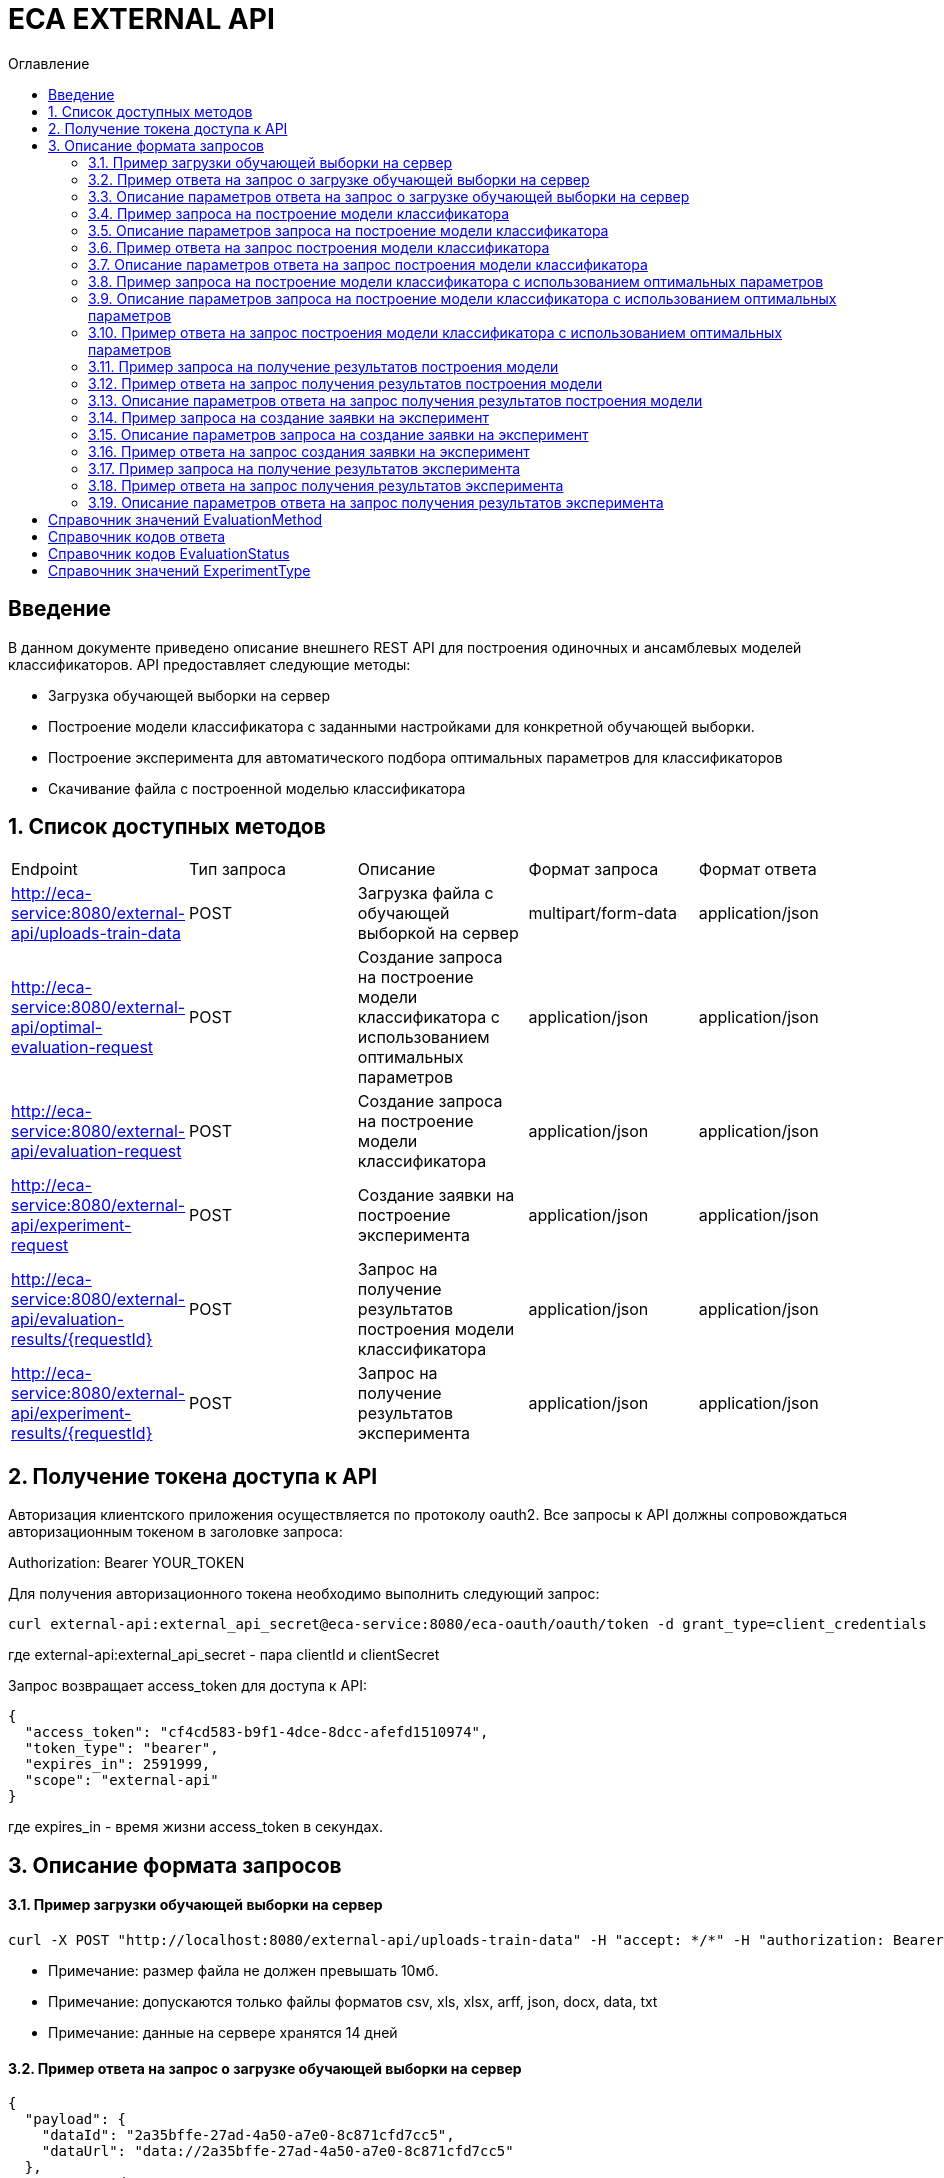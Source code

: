 = ECA EXTERNAL API
:toc:
:toc-title: Оглавление

== Введение

В данном документе приведено описание внешнего REST API для построения одиночных и ансамблевых моделей классификаторов.
API предоставляет следующие методы:

* Загрузка обучающей выборки на сервер
* Построение модели классификатора с заданными настройками для конкретной обучающей выборки.
* Построение эксперимента для автоматического подбора оптимальных параметров для классификаторов
* Скачивание файла с построенной моделью классификатора

== 1. Список доступных методов

|===
|Endpoint|Тип запроса|Описание|Формат запроса|Формат ответа
|http://eca-service:8080/external-api/uploads-train-data
|POST
|Загрузка файла с обучающей выборкой на сервер
|multipart/form-data
|application/json
|http://eca-service:8080/external-api/optimal-evaluation-request
|POST
|Создание запроса на построение модели классификатора с использованием оптимальных параметров
|application/json
|application/json
|http://eca-service:8080/external-api/evaluation-request
|POST
|Создание запроса на построение модели классификатора
|application/json
|application/json
|http://eca-service:8080/external-api/experiment-request
|POST
|Создание заявки на построение эксперимента
|application/json
|application/json
|http://eca-service:8080/external-api/evaluation-results/{requestId}
|POST
|Запрос на получение результатов построения модели классификатора
|application/json
|application/json
|http://eca-service:8080/external-api/experiment-results/{requestId}
|POST
|Запрос на получение результатов эксперимента
|application/json
|application/json
|===

== 2. Получение токена доступа к API

Авторизация клиентского приложения осуществляется по протоколу oauth2. Все запросы к API должны сопровождаться авторизационным токеном в заголовке запроса:

Authorization: Bearer YOUR_TOKEN

Для получения авторизационного токена необходимо выполнить следующий запрос:

[source,bash]
----
curl external-api:external_api_secret@eca-service:8080/eca-oauth/oauth/token -d grant_type=client_credentials
----

где external-api:external_api_secret - пара clientId и clientSecret

Запрос возвращает access_token для доступа к API:

[source,json]
----
{
  "access_token": "cf4cd583-b9f1-4dce-8dcc-afefd1510974",
  "token_type": "bearer",
  "expires_in": 2591999,
  "scope": "external-api"
}
----

где expires_in - время жизни access_token в секундах.

== 3. Описание формата запросов

==== 3.1. Пример загрузки обучающей выборки на сервер

[source,bash]
----
curl -X POST "http://localhost:8080/external-api/uploads-train-data" -H "accept: */*" -H "authorization: Bearer cf4cd583-b9f1-4dce-8dcc-afefd1510974" -H "Content-Type: multipart/form-data" -F "trainingData=@iris.xls;type=application/vnd.ms-excel"
----

* Примечание: размер файла не должен превышать 10мб.
* Примечание: допускаются только файлы форматов csv, xls, xlsx, arff, json, docx, data, txt
* Примечание: данные на сервере хранятся 14 дней

==== 3.2. Пример ответа на запрос о загрузке обучающей выборки на сервер

[source,json]
----
{
  "payload": {
    "dataId": "2a35bffe-27ad-4a50-a7e0-8c871cfd7cc5",
    "dataUrl": "data://2a35bffe-27ad-4a50-a7e0-8c871cfd7cc5"
  },
  "responseCode": "SUCCESS",
  "errorDescription": null
}
----

==== 3.3. Описание параметров ответа на запрос о загрузке обучающей выборки на сервер

|===
|Название поля/атрибута|Тип|Обязательное|Описание|Комментарий
|dataId
|string
|+
|Уникальный идентификатор данных
|
|dataUrl
|string
|+
|Внутренняя ссылка на данные в формате data://dataId
|Ссылка может быть передана в поле trainDataUrl для запроса на построение модели классификатора
|responseCode
|string
|+
|Статус ответа
|Заполняется по справочнику <<Справочник кодов ответа>>
|===

==== 3.4. Пример запроса на построение модели классификатора

[source,json]
----
{
  "trainDataUrl": "http://kt.ijs.si/Branax/Repository/WEKA/Iris.xls",
  "classifierOptions": {
    "type": "logistic",
    "maxIts": 200,
    "useConjugateGradientDescent": false
  },
  "evaluationMethod": "CROSS_VALIDATION",
  "numFolds": 10,
  "numTests": 1,
  "seed": 1
}
----

==== 3.5. Описание параметров запроса на построение модели классификатора

|===
|Название поля/атрибута|Тип|Обязательное|Описание|Комментарий
|trainDataUrl
|string
|+
|Ссылка на обучающую выборку
|Может быть передана ссылка на внешний источник, например http или ftp, так и ссылка на файл с данными на сервере в формате data://DATA_ID
|classifierOptions
|ClassifierOptions
|+
|JSON конфигурация классификатора
|подробнее в link:classifiers-options.adoc[]
|evaluationMethod
|string
|+
|Метод оценки точности
|Заполняется по справочнику <<Справочник значений EvaluationMethod>>
|numFolds
|integer
|-
|Число блоков для метода V - блочной кросс проверки
|
|numTests
|integer
|-
|Число тестов для метода V - блочной кросс проверки
|
|seed
|integer
|-
|Начальное значение для генератора псевдослучайных чисел
|
|===

==== 3.6. Пример ответа на запрос построения модели классификатора

[source,json]
----
{
  "payload": {
    "requestId": "1cbe6c49-8432-4c81-9afa-90f04a803fed",
    "evaluationStatus": "IN_PROGRESS",
    "errorCode": null
  },
  "responseCode": "SUCCESS",
  "errorDescription": null
}
----

==== 3.7. Описание параметров ответа на запрос построения модели классификатора

|===
|Название поля/атрибута|Тип|Обязательное|Описание|Комментарий
|requestId
|string
|+
|Уникальный идентификатор запроса
|
|evaluationStatus
|string
|+
|Статус построения модели
|Заполняется по справочнику <<Справочник кодов EvaluationStatus>>
|responseCode
|string
|+
|Статус ответа
|Заполняется по справочнику <<Справочник кодов ответа>>
|errorCode
|string
|-
|Код ошибки
|
|===

==== 3.8. Пример запроса на построение модели классификатора с использованием оптимальных параметров

[source,json]
----
{
  "trainDataUrl": "http://kt.ijs.si/Branax/Repository/WEKA/Iris.xls"
}
----

==== 3.9. Описание параметров запроса на построение модели классификатора с использованием оптимальных параметров

|===
|Название поля/атрибута|Тип|Обязательное|Описание|Комментарий
|trainDataUrl
|string
|+
|Ссылка на обучающую выборку
|Может быть передана ссылка на внешний источник, например http или ftp, так и ссылка на файл с данными на сервере в формате data://DATA_ID
|===

==== 3.10. Пример ответа на запрос построения модели классификатора с использованием оптимальных параметров

[source,json]
----
{
  "payload": {
    "requestId": "1cbe6c49-8432-4c81-9afa-90f04a803fed",
    "evaluationStatus": "IN_PROGRESS",
    "errorCode": null
  },
  "responseCode": "SUCCESS",
  "errorDescription": null
}
----

Описание полей ответа приведено в п. 3.7.

==== 3.11. Пример запроса на получение результатов построения модели

[source,bash]
----
curl -X GET "http://localhost:8080/external-api/evaluation-results/1cbe6c49-8432-4c81-9afa-90f04a803fed" -H "accept: */*" -H "authorization: Bearer cf4cd583-b9f1-4dce-8dcc-afefd1510974"
----

==== 3.12. Пример ответа на запрос получения результатов построения модели

[source,json]
----
{
  "payload": {
    "requestId": "1cbe6c49-8432-4c81-9afa-90f04a803fed",
    "evaluationStatus": "FINISHED",
    "errorCode": null,
    "modelUrl": "http://localhost:8098/object-storage/eca-service/classifier-0f45c641-48e1-4f8f-a461-38c27a4befc3.model?X-Amz-Algorithm=AWS4-HMAC-SHA256&X-Amz-Credential=minio%2F20220727%2Fus-east-1%2Fs3%2Faws4_request&X-Amz-Date=20220727T061714Z&X-Amz-Expires=604800&X-Amz-SignedHeaders=host&X-Amz-Signature=2ebb2d403962381a141efaf28767fe3ef622ce1477d9bd2f914560561579325c",
    "numTestInstances": 150,
    "numCorrect": 144,
    "numIncorrect": 6,
    "pctCorrect": 96,
    "pctIncorrect": 4,
    "meanAbsoluteError": 0.02869334024628254
  },
  "responseCode": "SUCCESS",
  "errorDescription": null
}
----

==== 3.13. Описание параметров ответа на запрос получения результатов построения модели

|===
|Название поля/атрибута|Тип|Обязательное|Описание|Комментарий
|requestId
|string
|+
|Уникальный идентификатор запроса
|
|evaluationStatus
|string
|+
|Статус построения модели
|Заполняется по справочнику <<Справочник кодов EvaluationStatus>>
|responseCode
|string
|+
|Статус ответа
|Заполняется по справочнику <<Справочник кодов ответа>>
|errorCode
|string
|-
|Код ошибки
|
|modelUrl
|string
|-
|Ссылка на скачивание модели из S3. Ссылка действительна в течении 7 дней.
|Заполняется при evaluationStatus = FINISHED
|numTestInstances
|integer
|-
|Число объектов тестовых данных
|Заполняется при evaluationStatus = FINISHED
|numCorrect
|integer
|-
|Число верно классифицированных объектов
|Заполняется при evaluationStatus = FINISHED
|numIncorrect
|integer
|-
|Число неверно классифицированных объектов
|Заполняется при evaluationStatus = FINISHED
|pctCorrect
|decimal
|-
|Точность классификатора
|Доля верно классифицированных объектов. Заполняется при evaluationStatus = FINISHED
|pctIncorrect
|decimal
|-
|Ошибка классификатора
|Доля неверно классифицированных объектов. Заполняется при evaluationStatus = FINISHED
|meanAbsoluteError
|decimal
|-
|Средняя абсолютная ошибка классификации
|Заполняется при evaluationStatus = FINISHED
|===

==== 3.14. Пример запроса на создание заявки на эксперимент

[source,json]
----
{
  "trainDataUrl": "http://kt.ijs.si/Branax/Repository/WEKA/Iris.xls",
  "evaluationMethod": "CROSS_VALIDATION",
  "experimentType": "RANDOM_FORESTS"
}
----

==== 3.15. Описание параметров запроса на создание заявки на эксперимент

|===
|Название поля/атрибута|Тип|Обязательное|Описание|Комментарий
|trainDataUrl
|string
|+
|Ссылка на обучающую выборку
|Может быть передана ссылка на внешний источник, например http или ftp, так и ссылка на файл с данными на сервере в формате data://DATA_ID
|evaluationMethod
|string
|+
|Метод оценки точности
|Заполняется по справочнику <<Справочник значений EvaluationMethod>>
|experimentType
|string
|+
|Тип эксперимента
|Заполняется по справочнику <<Справочник значений ExperimentType>>
|===

==== 3.16. Пример ответа на запрос создания заявки на эксперимент

[source,json]
----
{
  "payload": {
    "requestId": "1cbe6c49-8432-4c81-9afa-90f04a803fed",
    "evaluationStatus": "IN_PROGRESS",
    "errorCode": null
  },
  "responseCode": "SUCCESS",
  "errorDescription": null
}
----

Описание полей ответа приведено в п. 3.7.

==== 3.17. Пример запроса на получение результатов эксперимента

[source,bash]
----
curl -X GET "http://localhost:8080/external-api/experiment-results/1cbe6c49-8432-4c81-9afa-90f04a803fed" -H "accept: */*" -H "authorization: Bearer cf4cd583-b9f1-4dce-8dcc-afefd1510974"
----

==== 3.18. Пример ответа на запрос получения результатов эксперимента

[source,json]
----
{
  "payload": {
    "requestId": "1cbe6c49-8432-4c81-9afa-90f04a803fed",
    "evaluationStatus": "FINISHED",
    "errorCode": null,
    "experimentModelUrl": "http://localhost:8098/object-storage/eca-service/experiment-0f45c641-48e1-4f8f-a461-38c27a4befc3.model?X-Amz-Algorithm=AWS4-HMAC-SHA256&X-Amz-Credential=minio%2F20220727%2Fus-east-1%2Fs3%2Faws4_request&X-Amz-Date=20220727T061714Z&X-Amz-Expires=604800&X-Amz-SignedHeaders=host&X-Amz-Signature=2ebb2d403962381a141efaf28767fe3ef622ce1477d9bd2f914560561579325c"
  },
  "responseCode": "SUCCESS",
  "errorDescription": null
}
----

==== 3.19. Описание параметров ответа на запрос получения результатов эксперимента

|===
|Название поля/атрибута|Тип|Обязательное|Описание|Комментарий
|requestId
|string
|+
|Уникальный идентификатор запроса
|
|evaluationStatus
|string
|+
|Статус построения модели
|Заполняется по справочнику <<Справочник кодов EvaluationStatus>>
|responseCode
|string
|+
|Статус ответа
|Заполняется по справочнику <<Справочник кодов ответа>>
|errorCode
|string
|-
|Код ошибки
|
|experimentModelUrl
|string
|-
|Ссылка на скачивание эксперимента из S3. Ссылка действительна в течении 7 дней.
|Заполняется при evaluationStatus = FINISHED
|===

== Справочник значений EvaluationMethod

[options="header"]
|===
|№|Значение|Описание
|1
|TRAINING_DATA
|Использование всей обучающей выборки для оценки точности классификатора
|2
|CROSS_VALIDATION
|Метод k * V - блочной кросс проверки на тестовой выборке
|===

== Справочник кодов ответа

[options="header"]
|===
|№|Код|Описание
|1
|SUCCESS
|Успешный запрос
|2
|VALIDATION_ERROR
|Ошибка валидации
|3
|DATA_NOT_FOUND
|Данные не найдены для заданного url
|4
|ERROR
|Неизвестная ошибка
|5
|TIMEOUT
|Превышено макс. допустимое время выполнения запроса
|6
|SERVICE_UNAVAILABLE
|Сервис недоступен
|===

== Справочник кодов EvaluationStatus

[options="header"]
|===
|№|Код|Описание
|1
|IN_PROGRESS
|Запрос находится в обработке
|2
|FINISHED
|Построение модели завершено
|3
|TIMEOUT
|Таймаут при обработке запроса на построение модели
|4
|ERROR
|Ошибка при построении модели
|===

== Справочник значений ExperimentType

[options="header"]
|===
|№|Код ответа|Описание
|1
|NEURAL_NETWORKS
|Автоматический подбор оптимальных параметров для нейронных сетей
|2
|HETEROGENEOUS_ENSEMBLE
|Автоматический подбор оптимальных параметров для неоднородного ансамблевого алгоритма
|3
|MODIFIED_HETEROGENEOUS_ENSEMBLE
|Автоматический подбор оптимальных параметров для модифицированного неоднородного ансамблевого алгоритма
|4
|ADA_BOOST
|Автоматический подбор оптимальных параметров для алгоритма AdaBoost
|5
|STACKING
|Автоматический подбор оптимальных параметров для алгоритма Stacking
|6
|KNN
|Автоматический подбор оптимальных параметров для алгоритма KNN
|7
|RANDOM_FORESTS
|Автоматический подбор оптимальных параметров для алгоритма RandomForests
|8
|STACKING_CV
|Автоматический подбор оптимальных параметров для алгоритма Stacking CV
|9
|DECISION_TREE
|Автоматический подбор оптимальных параметров для деревьев решений
|===
